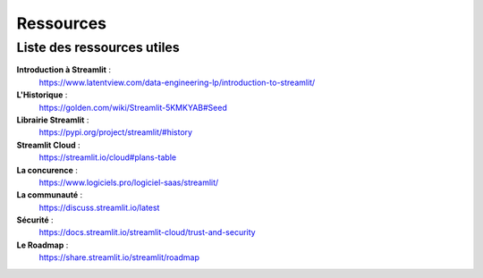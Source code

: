 Ressources
============

.. _liste_ressource:

Liste des ressources utiles
--------------------------

**Introduction à Streamlit** :
    https://www.latentview.com/data-engineering-lp/introduction-to-streamlit/

**L'Historique** :
    https://golden.com/wiki/Streamlit-5KMKYAB#Seed

**Librairie Streamlit** :
    https://pypi.org/project/streamlit/#history

**Streamlit Cloud** :
    https://streamlit.io/cloud#plans-table

**La concurence** :
    https://www.logiciels.pro/logiciel-saas/streamlit/

**La communauté** :
    https://discuss.streamlit.io/latest

**Sécurité** :
    https://docs.streamlit.io/streamlit-cloud/trust-and-security

**Le Roadmap** :
    https://share.streamlit.io/streamlit/roadmap
